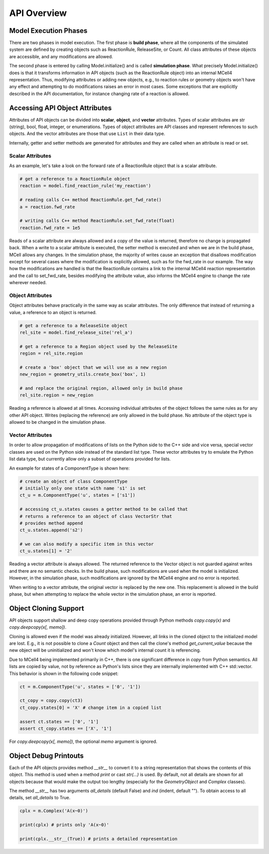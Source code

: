 ************
API Overview
************

Model Execution Phases
######################

There are two phases in model execution. 
The first phase is **build phase**, where all the components 
of the simulated system are defined by creating objects such as ReactionRule, 
ReleaseSite, or Count. All class attributes of these objects 
are accessible, and any modifications are allowed.

The second phase is entered by calling Model.initialize() and is called
**simulation phase**. What precisely Model.initialize() does is that it
transforms information in API objects (such as the ReactionRule object) 
into an internal MCell4 representation. Thus, modifying attributes or 
adding new objects, e.g., to reaction rules or geometry objects won't have 
any effect and attempting to do modifications raises an error in most cases. 
Some exceptions that are explicitly described in the API documentation,
for instance changing rate of a reaction is allowed.  

Accessing API Object Attributes
###############################

Attributes of API objects can be divided into **scalar**, **object**, 
and **vector** attributes.
Types of scalar attributes are str (string), bool, float, integer, or enumerations.
Types of object attributes are API classes and represent references to 
such objects.     
And the vector attributes are those that use ``List`` in their data type.
 
Internally, getter and setter methods are generated for attributes and they 
are called when an attribute is read or set. 

Scalar Attributes
*****************

As an example, let's take a look on the forward rate of a ReactionRule object 
that is a scalar attribute.    

.. code-block:: python

      # get a reference to a ReactionRule object
      reaction = model.find_reaction_rule('my_reaction')

      # reading calls C++ method ReactionRule.get_fwd_rate()
      a = reaction.fwd_rate
      
      # writing calls C++ method ReactionRule.set_fwd_rate(float)
      reaction.fwd_rate = 1e5
      
Reads of a scalar attribute are always allowed and a copy of the value is returned, 
therefore no change is propagated back.
When a write to a scalar attribute is executed, the setter method is executed and 
when we are in the build phase, MCell allows any changes. In the simulation phase, 
the majority of writes cause an exception that disallows modification except for 
several cases where the modification is explicitly allowed, such as for the fwd_rate 
in our example. The way how the modifications are handled is that the ReactionRule 
contains a link to the internal MCell4 reaction representation and the call to 
set_fwd_rate, besides modifying the attribute value, also informs the MCell4 
engine to change the rate wherever needed. 

Object Attributes
*****************

Object attributes behave practically in the same way as scalar attributes. 
The only difference that instead of returning a value, a reference to an object 
is returned.

.. code-block:: python

      # get a reference to a ReleaseSite object
      rel_site = model.find_release_site('rel_a')
      
      # get a reference to a Region object used by the ReleaseSite
      region = rel_site.region
      
      # create a 'box' object that we will use as a new region
      new_region = geometry_utils.create_box('box', 1)
      
      # and replace the original region, allowed only in build phase
      rel_site.region = new_region
       
Reading a reference is allowed at all times. Accessing individual attributes 
of the object follows the same rules as for any other API object.
Writes (replacing the reference) are only allowed in the build phase. 
No attribute of the object type is allowed to be changed in the simulation phase.

Vector Attributes
*****************

In order to allow propagation of modifications of lists on the Python side to the 
C++ side and vice versa, special vector classes are used on the Python side instead 
of the standard list type.  
These vector attributes try to emulate the Python list data type, but currently allow only a 
subset of operations provided for lists.

An example for states of a ComponentType is shown here: 

.. code-block:: python

      # create an object of class ComponentType
      # initially only one state with name 's1' is set 
      ct_u = m.ComponentType('u', states = ['s1'])
      
      # accessing ct_u.states causes a getter method to be called that 
      # returns a reference to an object of class VectorStr that  
      # provides method append
      ct_u.states.append('s2')

      # we can also modify a specific item in this vector       
      ct_u.states[1] = '2'
  
Reading a vector attribute is always allowed. The returned reference to the Vector 
object is not guarded against writes and there are no semantic checks. 
In the build phase, such modifications are used when the model is initialized. 
However, in the simulation phase, such modifications are ignored by the MCell4 engine
and no error is reported. 

When writing to a vector attribute, the original vector is replaced by the new one. 
This replacement is allowed in the build phase, but when attempting to replace the whole vector in the
simulation phase, an error is reported.  

Object Cloning Support
######################

API objects support shallow and deep copy operations provided through Python methods
*copy.copy(x)* and *copy.deepcopy(x[, memo])*.

Cloning is allowed even if the model was already initialized.
However, all links in the cloned object to the initialized model are lost. E.g., it is not possible 
to clone a *Count* object and then call the clone's method *get_current_value* because the new object 
will be uninitialized and won't know which model's internal count it is referencing.

Due to MCell4 being implemented primarily in C++, there is one significant difference 
in *copy* from Python semantics. All lists are copied 
by value, not by reference as Python's lists since they are internally implemented 
with C++ std::vector. This behavior is shown in the following code snippet:

.. code-block:: python

   ct = m.ComponentType('u', states = ['0', '1'])
   
   ct_copy = copy.copy(ct3)
   ct_copy.states[0] = 'X' # change item in a copied list
   
   assert ct.states == ['0', '1']
   assert ct_copy.states == ['X', '1']  

For *copy.deepcopy(x[, memo])*, the optional *memo* argument is ignored.

Object Debug Printouts
######################

Each of the API objects provides method *__str__* to convert it to 
a string representation that shows the contents of this object. 
This method is used when a method *print* or cast *str(...)* is used. 
By default, not all details are shown for all objects because that would make the 
output too lengthy (especially for the *GeometryObject* and *Complex* classes). 

The method *__str__* has two arguments *all_details* (default False) and 
*ind* (indent, default ""). To obtain access to all details, set *all_details* 
to True.

.. code-block:: python

   cplx = m.Complex('A(x~0)')
   
   print(cplx) # prints only 'A(x~0)'
   
   print(cplx.__str__(True)) # prints a detailed representation 

